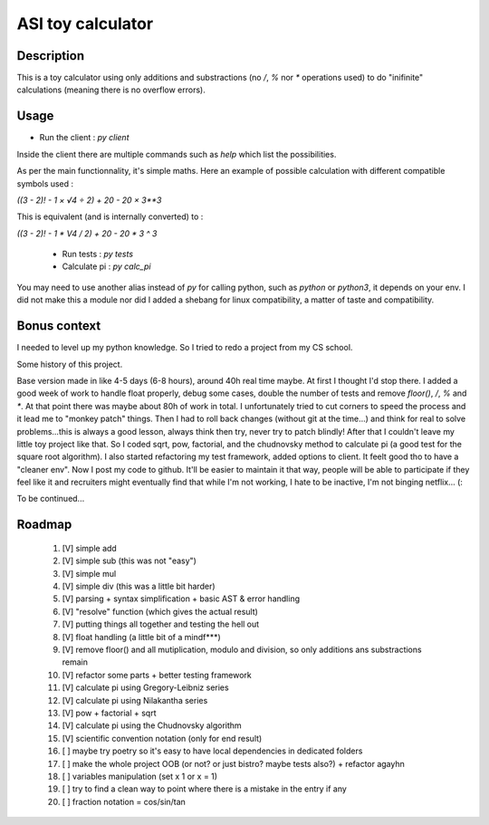 ASI toy calculator
==================

Description
-----------

This is a toy calculator using only additions and substractions (no `/`, `%` nor `*` operations used) to do "inifinite" calculations (meaning there is no overflow errors).

Usage
-----

- Run the client : `py client`

Inside the client there are multiple commands such as `help` which list the possibilities.

As per the main functionnality, it's simple maths. Here an example of possible calculation with different compatible symbols used :

`((3 - 2)! - 1 × √4 ÷ 2) + 20 - 20 × 3**3`

This is equivalent (and is internally converted) to :

`((3 - 2)! - 1 * V4 / 2) + 20 - 20 * 3 ^ 3`

 - Run tests : `py tests`
 - Calculate pi : `py calc_pi`

You may need to use another alias instead of `py` for calling python, such as `python` or `python3`, it depends on your env.
I did not make this a module nor did I added a shebang for linux compatibility, a matter of taste and compatibility.

Bonus context
-------------
I needed to level up my python knowledge. So I tried to redo a project from my CS school.

Some history of this project.

Base version made in like 4-5 days (6-8 hours), around 40h real time maybe. At first I thought I'd stop there.
I added a good week of work to handle float properly, debug some cases, double the number of tests and remove `floor()`, `/`, `%` and `*`. At that point there was maybe about 80h of work in total. I unfortunately tried to cut corners to speed the process and it lead me to "monkey patch" things. Then I had to roll back changes (without git at the time...) and think for real to solve problems...this is always a good lesson, always think then try, never try to patch blindly!
After that I couldn't leave my little toy project like that. So I coded sqrt, pow, factorial, and the chudnovsky method to calculate pi (a good test for the square root algorithm). I also started refactoring my test framework, added options to client. It feelt good tho to have a "cleaner env".
Now I post my code to github. It'll be easier to maintain it that way, people will be able to participate if they feel like it and recruiters might eventually find that while I'm not working, I hate to be inactive, I'm not binging netflix... (:

To be continued...

Roadmap
-------

 #. [V] simple add
 #. [V] simple sub (this was not "easy")
 #. [V] simple mul
 #. [V] simple div (this was a little bit harder)
 #. [V] parsing + syntax simplification + basic AST & error handling
 #. [V] "resolve" function (which gives the actual result)
 #. [V] putting things all together and testing the hell out
 #. [V] float handling (a little bit of a mindf***)
 #. [V] remove floor() and all mutiplication, modulo and division, so only additions ans substractions remain
 #. [V] refactor some parts + better testing framework
 #. [V] calculate pi using Gregory-Leibniz series
 #. [V] calculate pi using Nilakantha series
 #. [V] pow + factorial + sqrt
 #. [V] calculate pi using the Chudnovsky algorithm
 #. [V] scientific convention notation (only for end result)
 #. [ ] maybe try poetry so it's easy to have local dependencies in dedicated folders
 #. [ ] make the whole project OOB (or not? or just bistro? maybe tests also?) + refactor agayhn
 #. [ ] variables manipulation (set x 1 or x = 1)
 #. [ ] try to find a clean way to point where there is a mistake in the entry if any
 #. [ ] fraction notation = cos/sin/tan
